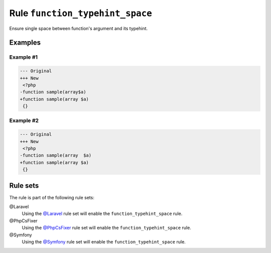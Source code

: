 ================================
Rule ``function_typehint_space``
================================

Ensure single space between function's argument and its typehint.

Examples
--------

Example #1
~~~~~~~~~~

.. code-block:: diff

   --- Original
   +++ New
    <?php
   -function sample(array$a)
   +function sample(array $a)
    {}

Example #2
~~~~~~~~~~

.. code-block:: diff

   --- Original
   +++ New
    <?php
   -function sample(array  $a)
   +function sample(array $a)
    {}

Rule sets
---------

The rule is part of the following rule sets:

@Laravel
  Using the `@Laravel <./../../ruleSets/Laravel.rst>`_ rule set will enable the ``function_typehint_space`` rule.

@PhpCsFixer
  Using the `@PhpCsFixer <./../../ruleSets/PhpCsFixer.rst>`_ rule set will enable the ``function_typehint_space`` rule.

@Symfony
  Using the `@Symfony <./../../ruleSets/Symfony.rst>`_ rule set will enable the ``function_typehint_space`` rule.
